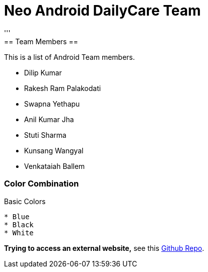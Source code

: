 = Neo Android DailyCare Team =
:navtitle: DailyCare
'''
== Team Members  ==
This is a list of Android Team members.

* Dilip Kumar
* Rakesh Ram Palakodati
* Swapna Yethapu
* Anil Kumar Jha
* Stuti Sharma
* Kunsang Wangyal
* Venkataiah  Ballem

=== Color Combination ===
.Basic Colors
----
* Blue
* Black
* White
----

*Trying to access an external  website,* see this https://github.com/Nisheo/AntoraDemo[Github Repo^].

